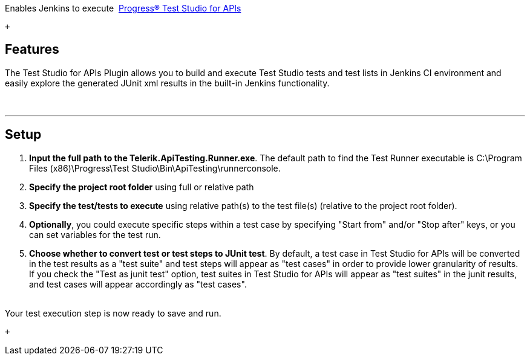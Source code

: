  

Enables Jenkins to execute 
https://www.telerik.com/teststudio-apis[Progress® Test Studio for APIs]

 +

[[ProgressTestStudioforAPIPlugin-Features]]
== Features

The Test Studio for APIs Plugin allows you to build and execute Test
Studio tests and test lists in Jenkins CI environment and easily explore
the generated JUnit xml results in the built-in Jenkins functionality.

 

'''''

[[ProgressTestStudioforAPIPlugin-Setup]]
== Setup

. *Input the full path to the Telerik.ApiTesting.Runner.exe*. The
default path to find the Test Runner executable is C:\Program Files
(x86)\Progress\Test Studio\Bin\ApiTesting\runnerconsole.
. *Specify the project root folder* using full or relative path
. *Specify the test/tests to execute* using relative path(s) to the test
file(s) (relative to the project root folder).
. *Optionally*, you could execute specific steps within a test case by
specifying "Start from" and/or "Stop after" keys, or you can set
variables for the test run.
. *Choose whether to convert test or test steps to JUnit test*. By
default, a test case in Test Studio for APIs will be converted in the
test results as a "test suite" and test steps will appear as "test
cases" in order to provide lower granularity of results. If you check
the "Test as junit test" option, test suites in Test Studio for APIs
will appear as "test suites" in the junit results, and test cases will
appear accordingly as "test cases". +
 +

Your test execution step is now ready to save and run.

 +
